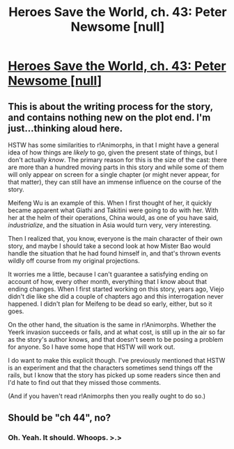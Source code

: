 #+TITLE: Heroes Save the World, ch. 43: Peter Newsome [null]

* [[https://heroessavetheworld.wordpress.com/2017/02/10/sharp-as-sword-blades-ch-5-peter-newsome-null/][Heroes Save the World, ch. 43: Peter Newsome [null]]]
:PROPERTIES:
:Author: callmebrotherg
:Score: 7
:DateUnix: 1486747165.0
:DateShort: 2017-Feb-10
:END:

** This is about the writing process for the story, and contains nothing new on the plot end. I'm just...thinking aloud here.

HSTW has some similarities to r!Animorphs, in that I might have a general idea of how things are /likely/ to go, given the present state of things, but I don't actually /know/. The primary reason for this is the size of the cast: there are more than a hundred moving parts in this story and while some of them will only appear on screen for a single chapter (or might never appear, for that matter), they can still have an immense influence on the course of the story.

Meifeng Wu is an example of this. When I first thought of her, it quickly became apparent what Giathi and Takitini were going to do with her. With her at the helm of their operations, China would, as one of you have said, /industrialize/, and the situation in Asia would turn very, very interesting.

Then I realized that, you know, everyone is the main character of their own story, and maybe I should take a second look at how Mister Bao would handle the situation that he had found himself in, and that's thrown events wildly off course from my original projections.

It worries me a little, because I can't guarantee a satisfying ending on account of how, every other month, everything that I know about that ending changes. When I first started working on this story, years ago, Viejo didn't die like she did a couple of chapters ago and this interrogation never happened. I didn't plan for Meifeng to be dead so early, either, but so it goes.

On the other hand, the situation is the same in r!Animorphs. Whether the Yeerk invasion succeeds or fails, and at what cost, is still up in the air so far as the story's author knows, and that doesn't seem to be posing a problem for anyone. So I have some hope that HSTW will work out.

I do want to make this explicit though. I've previously mentioned that HSTW is an experiment and that the characters sometimes send things off the rails, but I know that the story has picked up some readers since then and I'd hate to find out that they missed those comments.

(And if you haven't read r!Animorphs then you really ought to do so.)
:PROPERTIES:
:Author: callmebrotherg
:Score: 3
:DateUnix: 1486748447.0
:DateShort: 2017-Feb-10
:END:


** Should be "ch 44", no?
:PROPERTIES:
:Author: Veedrac
:Score: 1
:DateUnix: 1486870874.0
:DateShort: 2017-Feb-12
:END:

*** Oh. Yeah. It should. Whoops. >.>
:PROPERTIES:
:Author: callmebrotherg
:Score: 1
:DateUnix: 1487014714.0
:DateShort: 2017-Feb-13
:END:
